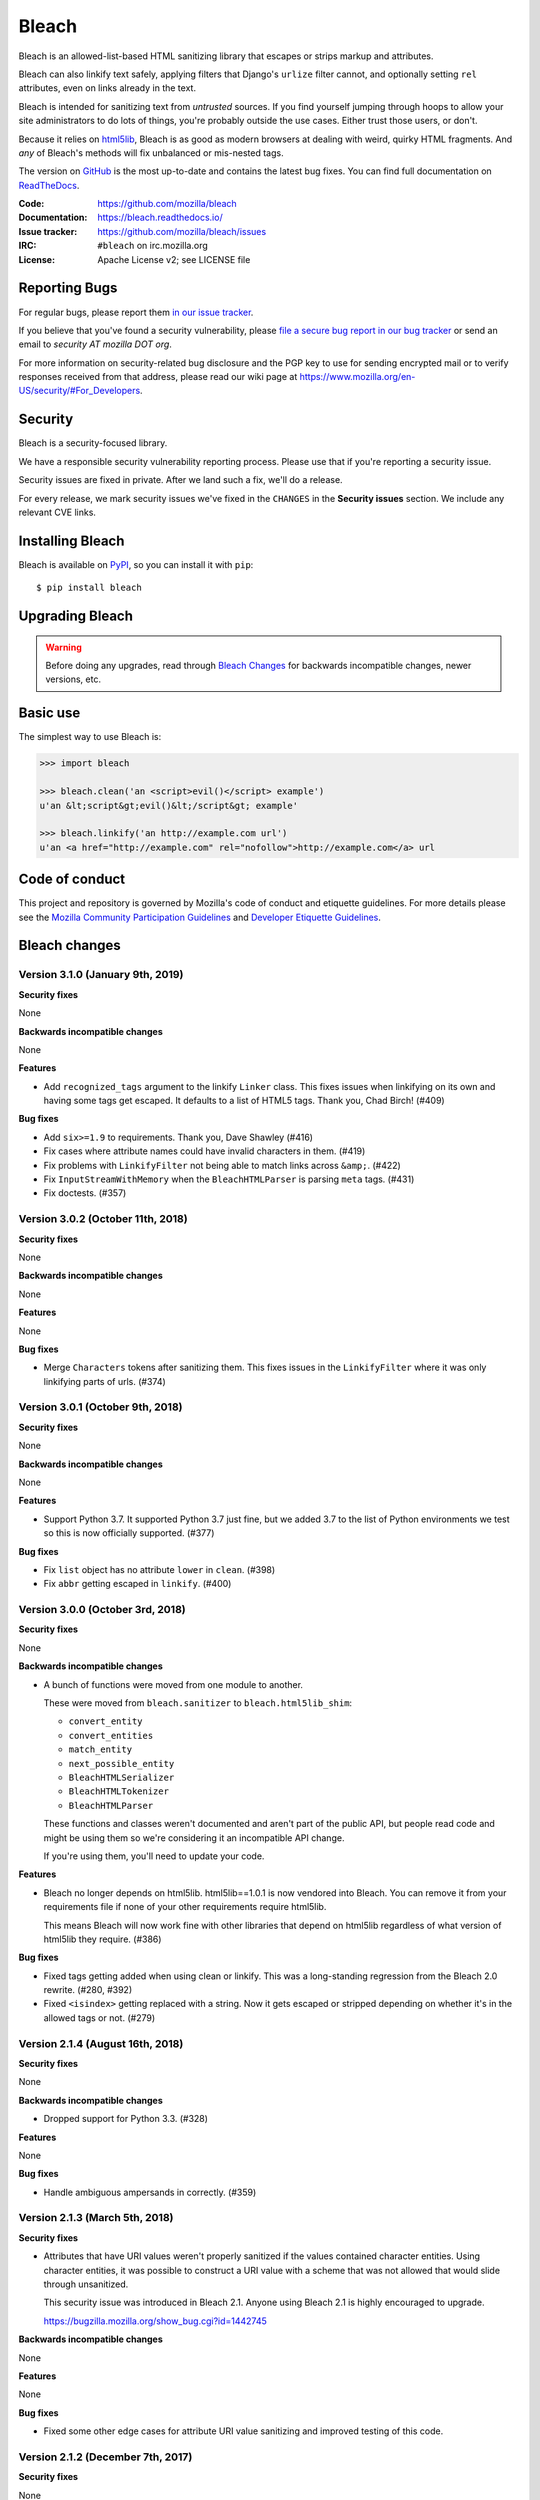 ======
Bleach
======

.. image:: https://travis-ci.org/mozilla/bleach.svg?branch=master
   :target: https://travis-ci.org/mozilla/bleach

.. image:: https://badge.fury.io/py/bleach.svg
   :target: http://badge.fury.io/py/bleach

Bleach is an allowed-list-based HTML sanitizing library that escapes or strips
markup and attributes.

Bleach can also linkify text safely, applying filters that Django's ``urlize``
filter cannot, and optionally setting ``rel`` attributes, even on links already
in the text.

Bleach is intended for sanitizing text from *untrusted* sources. If you find
yourself jumping through hoops to allow your site administrators to do lots of
things, you're probably outside the use cases. Either trust those users, or
don't.

Because it relies on html5lib_, Bleach is as good as modern browsers at dealing
with weird, quirky HTML fragments. And *any* of Bleach's methods will fix
unbalanced or mis-nested tags.

The version on GitHub_ is the most up-to-date and contains the latest bug
fixes. You can find full documentation on `ReadTheDocs`_.

:Code:           https://github.com/mozilla/bleach
:Documentation:  https://bleach.readthedocs.io/
:Issue tracker:  https://github.com/mozilla/bleach/issues
:IRC:            ``#bleach`` on irc.mozilla.org
:License:        Apache License v2; see LICENSE file


Reporting Bugs
==============

For regular bugs, please report them `in our issue tracker
<https://github.com/mozilla/bleach/issues>`_.

If you believe that you've found a security vulnerability, please `file a secure
bug report in our bug tracker
<https://bugzilla.mozilla.org/enter_bug.cgi?assigned_to=nobody%40mozilla.org&product=Webtools&component=Bleach-security&groups=webtools-security>`_
or send an email to *security AT mozilla DOT org*.

For more information on security-related bug disclosure and the PGP key to use
for sending encrypted mail or to verify responses received from that address,
please read our wiki page at
`<https://www.mozilla.org/en-US/security/#For_Developers>`_.


Security
========

Bleach is a security-focused library.

We have a responsible security vulnerability reporting process. Please use
that if you're reporting a security issue.

Security issues are fixed in private. After we land such a fix, we'll do a
release.

For every release, we mark security issues we've fixed in the ``CHANGES`` in
the **Security issues** section. We include any relevant CVE links.


Installing Bleach
=================

Bleach is available on PyPI_, so you can install it with ``pip``::

    $ pip install bleach


Upgrading Bleach
================

.. warning::

   Before doing any upgrades, read through `Bleach Changes
   <https://bleach.readthedocs.io/en/latest/changes.html>`_ for backwards
   incompatible changes, newer versions, etc.


Basic use
=========

The simplest way to use Bleach is:

.. code-block:: python

    >>> import bleach

    >>> bleach.clean('an <script>evil()</script> example')
    u'an &lt;script&gt;evil()&lt;/script&gt; example'

    >>> bleach.linkify('an http://example.com url')
    u'an <a href="http://example.com" rel="nofollow">http://example.com</a> url


Code of conduct
===============

This project and repository is governed by Mozilla's code of conduct and
etiquette guidelines. For more details please see the `Mozilla Community
Participation Guidelines
<https://www.mozilla.org/about/governance/policies/participation/>`_ and
`Developer Etiquette Guidelines
<https://bugzilla.mozilla.org/page.cgi?id=etiquette.html>`_.


.. _html5lib: https://github.com/html5lib/html5lib-python
.. _GitHub: https://github.com/mozilla/bleach
.. _ReadTheDocs: https://bleach.readthedocs.io/
.. _PyPI: http://pypi.python.org/pypi/bleach


Bleach changes
==============

Version 3.1.0 (January 9th, 2019)
---------------------------------

**Security fixes**

None

**Backwards incompatible changes**

None

**Features**

* Add ``recognized_tags`` argument to the linkify ``Linker`` class. This
  fixes issues when linkifying on its own and having some tags get escaped.
  It defaults to a list of HTML5 tags. Thank you, Chad Birch! (#409)

**Bug fixes**

* Add ``six>=1.9`` to requirements. Thank you, Dave Shawley (#416)

* Fix cases where attribute names could have invalid characters in them.
  (#419)

* Fix problems with ``LinkifyFilter`` not being able to match links
  across ``&amp;``. (#422)

* Fix ``InputStreamWithMemory`` when the ``BleachHTMLParser`` is
  parsing ``meta`` tags. (#431)

* Fix doctests. (#357)


Version 3.0.2 (October 11th, 2018)
----------------------------------

**Security fixes**

None

**Backwards incompatible changes**

None

**Features**

None

**Bug fixes**

* Merge ``Characters`` tokens after sanitizing them. This fixes issues in the
  ``LinkifyFilter`` where it was only linkifying parts of urls. (#374)


Version 3.0.1 (October 9th, 2018)
---------------------------------

**Security fixes**

None

**Backwards incompatible changes**

None

**Features**

* Support Python 3.7. It supported Python 3.7 just fine, but we added 3.7 to
  the list of Python environments we test so this is now officially supported.
  (#377)

**Bug fixes**

* Fix ``list`` object has no attribute ``lower`` in ``clean``. (#398)
* Fix ``abbr`` getting escaped in ``linkify``. (#400)


Version 3.0.0 (October 3rd, 2018)
---------------------------------

**Security fixes**

None

**Backwards incompatible changes**

* A bunch of functions were moved from one module to another.

  These were moved from ``bleach.sanitizer`` to ``bleach.html5lib_shim``:

  * ``convert_entity``
  * ``convert_entities``
  * ``match_entity``
  * ``next_possible_entity``
  * ``BleachHTMLSerializer``
  * ``BleachHTMLTokenizer``
  * ``BleachHTMLParser``

  These functions and classes weren't documented and aren't part of the
  public API, but people read code and might be using them so we're
  considering it an incompatible API change.

  If you're using them, you'll need to update your code.

**Features**

* Bleach no longer depends on html5lib. html5lib==1.0.1 is now vendored into
  Bleach. You can remove it from your requirements file if none of your other
  requirements require html5lib.

  This means Bleach will now work fine with other libraries that depend on
  html5lib regardless of what version of html5lib they require. (#386)

**Bug fixes**

* Fixed tags getting added when using clean or linkify. This was a
  long-standing regression from the Bleach 2.0 rewrite. (#280, #392)

* Fixed ``<isindex>`` getting replaced with a string. Now it gets escaped or
  stripped depending on whether it's in the allowed tags or not. (#279)


Version 2.1.4 (August 16th, 2018)
---------------------------------

**Security fixes**

None

**Backwards incompatible changes**

* Dropped support for Python 3.3. (#328)

**Features**

None

**Bug fixes**

* Handle ambiguous ampersands in correctly. (#359)


Version 2.1.3 (March 5th, 2018)
-------------------------------

**Security fixes**

* Attributes that have URI values weren't properly sanitized if the
  values contained character entities. Using character entities, it
  was possible to construct a URI value with a scheme that was not
  allowed that would slide through unsanitized.

  This security issue was introduced in Bleach 2.1. Anyone using
  Bleach 2.1 is highly encouraged to upgrade.

  https://bugzilla.mozilla.org/show_bug.cgi?id=1442745

**Backwards incompatible changes**

None

**Features**

None

**Bug fixes**

* Fixed some other edge cases for attribute URI value sanitizing and
  improved testing of this code.


Version 2.1.2 (December 7th, 2017)
----------------------------------

**Security fixes**

None

**Backwards incompatible changes**

None

**Features**

None

**Bug fixes**

* Support html5lib-python 1.0.1. (#337)

* Add deprecation warning for supporting html5lib-python < 1.0.

* Switch to semver.


Version 2.1.1 (October 2nd, 2017)
---------------------------------

**Security fixes**

None

**Backwards incompatible changes**

None

**Features**

None

**Bug fixes**

* Fix ``setup.py`` opening files when ``LANG=``. (#324)


Version 2.1 (September 28th, 2017)
----------------------------------

**Security fixes**

* Convert control characters (backspace particularly) to "?" preventing
  malicious copy-and-paste situations. (#298)

  See `<https://github.com/mozilla/bleach/issues/298>`_ for more details.

  This affects all previous versions of Bleach. Check the comments on that
  issue for ways to alleviate the issue if you can't upgrade to Bleach 2.1.


**Backwards incompatible changes**

* Redid versioning. ``bleach.VERSION`` is no longer available. Use the string
  version at ``bleach.__version__`` and parse it with
  ``pkg_resources.parse_version``. (#307)

* clean, linkify: linkify and clean should only accept text types; thank you,
  Janusz! (#292)

* clean, linkify: accept only unicode or utf-8-encoded str (#176)


**Features**


**Bug fixes**

* ``bleach.clean()`` no longer unescapes entities including ones that are missing
  a ``;`` at the end which can happen in urls and other places. (#143)

* linkify: fix http links inside of mailto links; thank you, sedrubal! (#300)

* clarify security policy in docs (#303)

* fix dependency specification for html5lib 1.0b8, 1.0b9, and 1.0b10; thank you,
  Zoltán! (#268)

* add Bleach vs. html5lib comparison to README; thank you, Stu Cox! (#278)

* fix KeyError exceptions on tags without href attr; thank you, Alex Defsen!
  (#273)

* add test website and scripts to test ``bleach.clean()`` output in browser;
  thank you, Greg Guthe!


Version 2.0 (March 8th, 2017)
-----------------------------

**Security fixes**

* None


**Backwards incompatible changes**

* Removed support for Python 2.6. #206

* Removed support for Python 3.2. #224

* Bleach no longer supports html5lib < 0.99999999 (8 9s).

  This version is a rewrite to use the new sanitizing API since the old
  one was dropped in html5lib 0.99999999 (8 9s).

  If you're using 0.9999999 (7 9s) upgrade to 0.99999999 (8 9s) or higher.

  If you're using 1.0b8 (equivalent to 0.9999999 (7 9s)), upgrade to 1.0b9
  (equivalent to 0.99999999 (8 9s)) or higher.

* ``bleach.clean`` and friends were rewritten

  ``clean`` was reimplemented as an html5lib filter and happens at a different
  step in the HTML parsing -> traversing -> serializing process. Because of
  that, there are some differences in clean's output as compared with previous
  versions.

  Amongst other things, this version will add end tags even if the tag in
  question is to be escaped.

* ``bleach.clean`` and friends attribute callables now take three arguments:
  tag, attribute name and attribute value. Previously they only took attribute
  name and attribute value.

  All attribute callables will need to be updated.

* ``bleach.linkify`` was rewritten

  ``linkify`` was reimplemented as an html5lib Filter. As such, it no longer
  accepts a ``tokenizer`` argument.

  The callback functions for adjusting link attributes now takes a namespaced
  attribute.

  Previously you'd do something like this::

      def check_protocol(attrs, is_new):
          if not attrs.get('href', '').startswith('http:', 'https:')):
              return None
          return attrs

  Now it's more like this::

      def check_protocol(attrs, is_new):
          if not attrs.get((None, u'href'), u'').startswith(('http:', 'https:')):
              #            ^^^^^^^^^^^^^^^
              return None
          return attrs

  Further, you need to make sure you're always using unicode values. If you
  don't then html5lib will raise an assertion error that the value is not
  unicode.

  All linkify filters will need to be updated.

* ``bleach.linkify`` and friends had a ``skip_pre`` argument--that's been
  replaced with a more general ``skip_tags`` argument.

  Before, you might do::

      bleach.linkify(some_text, skip_pre=True)

  The equivalent with Bleach 2.0 is::

      bleach.linkify(some_text, skip_tags=['pre'])

  You can skip other tags, too, like ``style`` or ``script`` or other places
  where you don't want linkification happening.

  All uses of linkify that use ``skip_pre`` will need to be updated.


**Changes**

* Supports Python 3.6.

* Supports html5lib >= 0.99999999 (8 9s).

* There's a ``bleach.sanitizer.Cleaner`` class that you can instantiate with your
  favorite clean settings for easy reuse.

* There's a ``bleach.linkifier.Linker`` class that you can instantiate with your
  favorite linkify settings for easy reuse.

* There's a ``bleach.linkifier.LinkifyFilter`` which is an htm5lib filter that
  you can pass as a filter to ``bleach.sanitizer.Cleaner`` allowing you to clean
  and linkify in one pass.

* ``bleach.clean`` and friends can now take a callable as an attributes arg value.

* Tons of bug fixes.

* Cleaned up tests.

* Documentation fixes.


Version 1.5 (November 4th, 2016)
--------------------------------

**Security fixes**

* None

**Backwards incompatible changes**

* clean: The list of ``ALLOWED_PROTOCOLS`` now defaults to http, https and
  mailto.

  Previously it was a long list of protocols something like ed2k, ftp, http,
  https, irc, mailto, news, gopher, nntp, telnet, webcal, xmpp, callto, feed,
  urn, aim, rsync, tag, ssh, sftp, rtsp, afs, data. #149

**Changes**

* clean: Added ``protocols`` to arguments list to let you override the list of
  allowed protocols. Thank you, Andreas Malecki! #149

* linkify: Fix a bug involving periods at the end of an email address. Thank you,
  Lorenz Schori! #219

* linkify: Fix linkification of non-ascii ports. Thank you Alexandre, Macabies!
  #207

* linkify: Fix linkify inappropriately removing node tails when dropping nodes.
  #132

* Fixed a test that failed periodically. #161

* Switched from nose to py.test. #204

* Add test matrix for all supported Python and html5lib versions. #230

* Limit to html5lib ``>=0.999,!=0.9999,!=0.99999,<0.99999999`` because 0.9999
  and 0.99999 are busted.

* Add support for ``python setup.py test``. #97


Version 1.4.3 (May 23rd, 2016)
------------------------------

**Security fixes**

* None

**Changes**

* Limit to html5lib ``>=0.999,<0.99999999`` because of impending change to
  sanitizer api. #195


Version 1.4.2 (September 11, 2015)
----------------------------------

**Changes**

* linkify: Fix hang in linkify with ``parse_email=True``. #124

* linkify: Fix crash in linkify when removing a link that is a first-child. #136

* Updated TLDs.

* linkify: Don't remove exterior brackets when linkifying. #146


Version 1.4.1 (December 15, 2014)
---------------------------------

**Changes**

* Consistent order of attributes in output.

* Python 3.4 support.


Version 1.4 (January 12, 2014)
------------------------------

**Changes**

* linkify: Update linkify to use etree type Treewalker instead of simpletree.

* Updated html5lib to version ``>=0.999``.

* Update all code to be compatible with Python 3 and 2 using six.

* Switch to Apache License.


Version 1.3
-----------

* Used by Python 3-only fork.


Version 1.2.2 (May 18, 2013)
----------------------------

* Pin html5lib to version 0.95 for now due to major API break.


Version 1.2.1 (February 19, 2013)
---------------------------------

* ``clean()`` no longer considers ``feed:`` an acceptable protocol due to
  inconsistencies in browser behavior.


Version 1.2 (January 28, 2013)
------------------------------

* ``linkify()`` has changed considerably. Many keyword arguments have been
  replaced with a single callbacks list. Please see the documentation for more
  information.

* Bleach will no longer consider unacceptable protocols when linkifying.

* ``linkify()`` now takes a tokenizer argument that allows it to skip
  sanitization.

* ``delinkify()`` is gone.

* Removed exception handling from ``_render``. ``clean()`` and ``linkify()`` may
  now throw.

* ``linkify()`` correctly ignores case for protocols and domain names.

* ``linkify()`` correctly handles markup within an <a> tag.


Version 1.1.5
-------------


Version 1.1.4
-------------


Version 1.1.3 (July 10, 2012)
-----------------------------

* Fix parsing bare URLs when parse_email=True.


Version 1.1.2 (June 1, 2012)
----------------------------

* Fix hang in style attribute sanitizer. (#61)

* Allow ``/`` in style attribute values.


Version 1.1.1 (February 17, 2012)
---------------------------------

* Fix tokenizer for html5lib 0.9.5.


Version 1.1.0 (October 24, 2011)
--------------------------------

* ``linkify()`` now understands port numbers. (#38)

* Documented character encoding behavior. (#41)

* Add an optional target argument to ``linkify()``.

* Add ``delinkify()`` method. (#45)

* Support subdomain whitelist for ``delinkify()``. (#47, #48)


Version 1.0.4 (September 2, 2011)
---------------------------------

* Switch to SemVer git tags.

* Make ``linkify()`` smarter about trailing punctuation. (#30)

* Pass ``exc_info`` to logger during rendering issues.

* Add wildcard key for attributes. (#19)

* Make ``linkify()`` use the ``HTMLSanitizer`` tokenizer. (#36)

* Fix URLs wrapped in parentheses. (#23)

* Make ``linkify()`` UTF-8 safe. (#33)


Version 1.0.3 (June 14, 2011)
-----------------------------

* ``linkify()`` works with 3rd level domains. (#24)

* ``clean()`` supports vendor prefixes in style values. (#31, #32)

* Fix ``linkify()`` email escaping.


Version 1.0.2 (June 6, 2011)
----------------------------

* ``linkify()`` supports email addresses.

* ``clean()`` supports callables in attributes filter.


Version 1.0.1 (April 12, 2011)
------------------------------

* ``linkify()`` doesn't drop trailing slashes. (#21)
* ``linkify()`` won't linkify 'libgl.so.1'. (#22)


